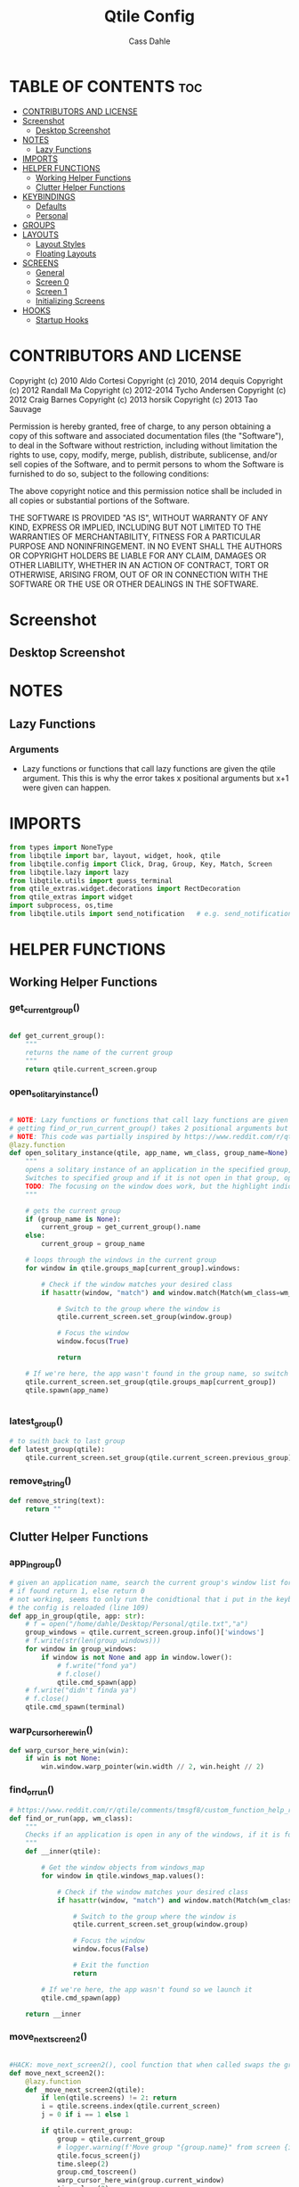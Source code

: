 #+title: Qtile Config
#+DESCRIPTION: My personal qtile config
#+AUTHOR: Cass Dahle
#+PROPERTY: header-args :tangle config.py
#+auto_tangle: t

* TABLE OF CONTENTS :toc:
- [[#contributors-and-license][CONTRIBUTORS AND LICENSE]]
- [[#screenshot][Screenshot]]
  - [[#desktop-screenshot][Desktop Screenshot]]
- [[#notes][NOTES]]
  - [[#lazy-functions][Lazy Functions]]
- [[#imports][IMPORTS]]
- [[#helper-functions][HELPER FUNCTIONS]]
  - [[#working-helper-functions][Working Helper Functions]]
  - [[#clutter-helper-functions][Clutter Helper Functions]]
- [[#keybindings][KEYBINDINGS]]
  - [[#defaults][Defaults]]
  - [[#personal][Personal]]
- [[#groups][GROUPS]]
- [[#layouts][LAYOUTS]]
  - [[#layout-styles][Layout Styles]]
  - [[#floating-layouts][Floating Layouts]]
- [[#screens][SCREENS]]
  - [[#general][General]]
  - [[#screen-0][Screen 0]]
  - [[#screen-1][Screen 1]]
  - [[#initializing-screens][Initializing Screens]]
- [[#hooks][HOOKS]]
  - [[#startup-hooks][Startup Hooks]]

* CONTRIBUTORS AND LICENSE
Copyright (c) 2010 Aldo Cortesi
Copyright (c) 2010, 2014 dequis
Copyright (c) 2012 Randall Ma
Copyright (c) 2012-2014 Tycho Andersen
Copyright (c) 2012 Craig Barnes
Copyright (c) 2013 horsik
Copyright (c) 2013 Tao Sauvage

Permission is hereby granted, free of charge, to any person obtaining a copy
of this software and associated documentation files (the "Software"), to deal
in the Software without restriction, including without limitation the rights
to use, copy, modify, merge, publish, distribute, sublicense, and/or sell
copies of the Software, and to permit persons to whom the Software is
furnished to do so, subject to the following conditions:

The above copyright notice and this permission notice shall be included in
all copies or substantial portions of the Software.

THE SOFTWARE IS PROVIDED "AS IS", WITHOUT WARRANTY OF ANY KIND, EXPRESS OR
IMPLIED, INCLUDING BUT NOT LIMITED TO THE WARRANTIES OF MERCHANTABILITY,
FITNESS FOR A PARTICULAR PURPOSE AND NONINFRINGEMENT. IN NO EVENT SHALL THE
AUTHORS OR COPYRIGHT HOLDERS BE LIABLE FOR ANY CLAIM, DAMAGES OR OTHER
LIABILITY, WHETHER IN AN ACTION OF CONTRACT, TORT OR OTHERWISE, ARISING FROM,
OUT OF OR IN CONNECTION WITH THE SOFTWARE OR THE USE OR OTHER DEALINGS IN THE
SOFTWARE.
* Screenshot
** Desktop Screenshot
#+DOWNLOADED: screenshot @ 2023-10-09 18:43:37
[[file:Screenshot/2023-10-09_18-43-37_screenshot.png]]
* NOTES
** Lazy Functions
*** Arguments
- Lazy functions or functions that call lazy functions are given the qtile argument. This this is why the
  error takes x positional arguments but x+1 were given can happen.
* IMPORTS
#+begin_src python
from types import NoneType
from libqtile import bar, layout, widget, hook, qtile
from libqtile.config import Click, Drag, Group, Key, Match, Screen
from libqtile.lazy import lazy
from libqtile.utils import guess_terminal
from qtile_extras.widget.decorations import RectDecoration
from qtile_extras import widget
import subprocess, os,time
from libqtile.utils import send_notification   # e.g. send_notification("qtile", "Startup") will send the notification *qtile*\n "startup"
#+end_src

* HELPER FUNCTIONS
** Working Helper Functions
*** get_current_group()
#+begin_src python

def get_current_group():
    """
    returns the name of the current group
    """
    return qtile.current_screen.group

#+end_src

*** open_solitary_instance()
#+begin_src python

# NOTE: Lazy functions or functions that call lazy functions are given the qtile argument, thats why i was
# getting find_or_run_current_group() takes 2 positional arguments but 3 were given
# NOTE: This code was partially inspired by https://www.reddit.com/r/qtile/comments/tmsgf8/custom_function_help_run_or_raise_application/
@lazy.function
def open_solitary_instance(qtile, app_name, wm_class, group_name=None):
    """
    opens a solitary instance of an application in the specified group, if no group is specified the current group is used
    Switches to specified group and if it is not open in that group, open it and focus it, if that application is open focus it
    TODO: The focusing on the window does work, but the highlight indicated doesn't change, I think I need a mouse warp to do this
    """

    # gets the current group
    if (group_name is None):
        current_group = get_current_group().name
    else:
        current_group = group_name

    # loops through the windows in the current group
    for window in qtile.groups_map[current_group].windows:

        # Check if the window matches your desired class
        if hasattr(window, "match") and window.match(Match(wm_class=wm_class)):

            # Switch to the group where the window is
            qtile.current_screen.set_group(window.group)

            # Focus the window
            window.focus(True)

            return

    # If we're here, the app wasn't found in the group name, so switch to that group and spawn it
    qtile.current_screen.set_group(qtile.groups_map[current_group])
    qtile.spawn(app_name)


#+end_src
*** latest_group()
#+begin_src python
# to swith back to last group
def latest_group(qtile):
    qtile.current_screen.set_group(qtile.current_screen.previous_group)
#+end_src
*** remove_string()
#+begin_src python
def remove_string(text):
    return ""
#+end_src
** Clutter Helper Functions
*** app_in_group()
#+begin_src python
# given an application name, search the current group's window list for that application name
# if found return 1, else return 0
# not working, seems to only run the conidtional that i put in the keybind when
# the config is reloaded (line 109)
def app_in_group(qtile, app: str):
    # f = open("/home/dahle/Desktop/Personal/qtile.txt","a")
    group_windows = qtile.current_screen.group.info()['windows']
    # f.write(str(len(group_windows)))
    for window in group_windows:
        if window is not None and app in window.lower():
            # f.write("fond ya")
            # f.close()
            qtile.cmd_spawn(app)
    # f.write("didn't finda ya")
    # f.close()
    qtile.cmd_spawn(terminal)
#+end_src
*** warp_cursor_here_win()
#+begin_src python
def warp_cursor_here_win(win):
    if win is not None:
        win.window.warp_pointer(win.width // 2, win.height // 2)

#+end_src

*** find_or_run()
#+begin_src python
# https://www.reddit.com/r/qtile/comments/tmsgf8/custom_function_help_run_or_raise_application/
def find_or_run(app, wm_class):
    """
    Checks if an application is open in any of the windows, if it is focus the applicaiton, otherwise open the application.
    """
    def __inner(qtile):

        # Get the window objects from windows_map
        for window in qtile.windows_map.values():

            # Check if the window matches your desired class
            if hasattr(window, "match") and window.match(Match(wm_class=wm_class)):

                # Switch to the group where the window is
                qtile.current_screen.set_group(window.group)

                # Focus the window
                window.focus(False)

                # Exit the function
                return

        # If we're here, the app wasn't found so we launch it
        qtile.cmd_spawn(app)

    return __inner
#+end_src
*** move_next_screen2()
#+begin_src python

#HACK: move_next_screen2(), cool function that when called swaps the groups on screens
def move_next_screen2():
    @lazy.function
    def _move_next_screen2(qtile):
        if len(qtile.screens) != 2: return
        i = qtile.screens.index(qtile.current_screen)
        j = 0 if i == 1 else 1

        if qtile.current_group:
            group = qtile.current_group
            # logger.warning(f'Move group "{group.name}" from screen {i}->{j}')
            qtile.focus_screen(j)
            time.sleep(2)
            group.cmd_toscreen()
            warp_cursor_here_win(group.current_window)
            time.sleep(2)

    return _move_next_screen2
#+end_src
* KEYBINDINGS
** Defaults
#+begin_src python

mod = "Mod4"
terminal = guess_terminal()

keys = [
    # A list of available commands that can be bound to keys can be found
    # at https://docs.qtile.org/en/latest/manual/config/lazy.html
    # Switch between windows
    Key([mod], "h", lazy.layout.left(), desc="Move focus to left"),
    Key([mod], "l", lazy.layout.right(), desc="Move focus to right"),
    Key([mod], "j", lazy.layout.down(), desc="Move focus down"),
    Key([mod], "k", lazy.layout.up(), desc="Move focus up"),
    Key([mod], "space", lazy.layout.next(), desc="Move window focus to other window"),
    # Move windows between left/right columns or move up/down in current stack.
    # Moving out of range in Columns layout will create new column.
    Key([mod, "shift"], "h", lazy.layout.shuffle_left(), desc="Move window to the left"),
    Key([mod, "shift"], "l", lazy.layout.shuffle_right(), desc="Move window to the right"),
    Key([mod, "shift"], "j", lazy.layout.shuffle_down(), desc="Move window down"),
    Key([mod, "shift"], "k", lazy.layout.shuffle_up(), desc="Move window up"),
    # Grow windows. If current window is on the edge of screen and direction
    # will be to screen edge - window would shrink.
    Key([mod, "control"], "h", lazy.layout.grow_left(), desc="Grow window to the left"),
    Key([mod, "control"], "l", lazy.layout.grow_right(), desc="Grow window to the right"),
    Key([mod, "control"], "j", lazy.layout.grow_down(), desc="Grow window down"),
    Key([mod, "control"], "k", lazy.layout.grow_up(), desc="Grow window up"),
    Key([mod], "n", lazy.layout.normalize(), desc="Reset all window sizes"),
    # Toggle between split and unsplit sides of stack.
    # Split = all windows displayed
    # Unsplit = 1 window displayed, like Max layout, but still with
    # multiple stack panes
    Key(
        [mod],
        "s",
        lazy.layout.toggle_split(),
        desc="Toggle between split and unsplit sides of stack",
    ),
    Key([mod], "Return", lazy.spawn(terminal), desc="Launch terminal"),
    # Toggle between different layouts as defined below
    Key([mod], "Tab", lazy.next_layout(), desc="Toggle between layouts"),
    Key([mod], "q", lazy.window.kill(), desc="Kill focused window"),
    Key([mod, "control"], "r", lazy.reload_config(), desc="Reload the config"),
    Key([mod, "control"], "q", lazy.shutdown(), desc="Shutdown Qtile"),
#+end_src
** Personal
#+begin_src python

    # Key([mod], "r", lazy.spawncmd(), desc="Spawn a command using a prompt widget"),
    # Key([mod], "r", lazy.spawn("rofi -theme mysidebar.rasi -show drun")),
    Key([mod], "Backslash", lazy.spawn("rofi -theme mysidebar.rasi -show window")),
    Key([],"F4", lazy.spawn("rofi -theme mysidebar.rasi -show drun")),
    Key([],"F8", lazy.spawn("rofi -theme mysidebar.rasi -show window")),
    Key([mod], "f", lazy.window.toggle_floating()),
    # this is for a widget to call
    Key([mod, "control", "mod1"], "a", lazy.group["5"].toscreen(), lazy.spawn("discord")),
    # open firefox if not found in current group, called by widget
    # Key([mod, "control", "mod1"], "b", lazy.spawn(terminal) if(app_in_group("firefox") is 1) else lazy.spawn("firefox")),
    Key([mod, "control", "mod1"], "b", open_solitary_instance("thunderbird", "thunderbird", "4")),
    Key([mod, "control", "mod1"], "c", open_solitary_instance("code","code-oss", "2")),
    Key([mod, "control", "mod1"], "d", open_solitary_instance("firefox","firefox")),
    Key([mod], "t", open_solitary_instance("firefox", "firefox", "2")),
    Key([mod], "b", open_solitary_instance("firefox", "firefox")),
]

keys += [Key([mod], "p", lazy.function(latest_group))]

#+end_src
* GROUPS
#+begin_src python
groups = [
    # Screen affinity here is used to make
    # sure the groups startup on the right screens
    Group(name="1", label="prim", screen_affinity=0),
    Group(name="2", label="www", screen_affinity=0),
    Group(name="3", label="term", screen_affinity=0),
    Group(name="4", label="comm", screen_affinity=0),
    Group(name="5", label="extra", screen_affinity=0),
    Group(name="0", label="srcn2", screen_affinity=1),
]

def go_to_group(name: str):
    def _inner(qtile ) -> None:
        if len(qtile.screens) == 1:
            qtile.groups_map[name].toscreen()
            return

        if name in '12345':
            qtile.focus_screen(0)
            qtile.groups_map[name].toscreen()
        else:
            qtile.focus_screen(1)
            qtile.groups_map[name].toscreen()

    return _inner

for i in groups:
    keys.append(Key([mod], i.name, lazy.function(go_to_group(i.name))))

#+end_src

* LAYOUTS
** Layout Styles
#+begin_src python
layouts = [
    layout.Columns(margin_on_single=6, insert_position=1, border_focus_stack=["#a68fdb"],border_focus="#a68fdb",border_normal="#14023b", border_width=4, margin=6),
    # layout.MonadTall(border_focus="#edd6ff",border_normal="#14023b", border_width=4, margin=4),
    layout.Max(border_focus="#a68fdb",border_normal="#14023b",border_width=6, margin=6),
    # Try more layouts by unleashing below layouts.
    # layout.Stack(num_stacks=2),
    # layout.Bsp(),
    # layout.Matrix(),
    # layout.MonadWide(),
    # layout.RatioTile(),
    # layout.Tile(),
    # layout.TreeTab(),
    # layout.VerticalTile(),
    # layout.Zoomy(),
]

#+end_src

** Floating Layouts
#+begin_src python
#NOTE: Floating Layouts
# Drag floating layouts.
mouse = [
    Drag([mod], "Button1", lazy.window.set_position_floating(), start=lazy.window.get_position()),
    Drag([mod], "Button3", lazy.window.set_size_floating(), start=lazy.window.get_size()),
    Click([mod], "Button2", lazy.window.bring_to_front()),
]

dgroups_key_binder = None
dgroups_app_rules = []  # type: list
follow_mouse_focus = True
bring_front_click = False
cursor_warp = False
floating_layout = layout.Floating(
    float_rules=[
        # Run the utility of `xprop` to see the wm class and name of an X client.
        ,*layout.Floating.default_float_rules,
        Match(wm_class="confirmreset"),  # gitk
        Match(wm_class="makebranch"),  # gitk
        Match(wm_class="maketag"),  # gitk
        Match(wm_class="ssh-askpass"),  # ssh-askpass
        Match(title="branchdialog"),  # gitk
        Match(title="pinentry"),  # GPG key password entry
        Match(wm_class="yad")  # yad
    ],
    border_focus = "a68fdb",border_normal="#14023b",border_width=6
)
auto_fullscreen = True
focus_on_window_activation = "smart"
reconfigure_screens = True

# If things like steam games want to auto-minimize themselves when losing
# focus, should we respect this or not?
auto_minimize = True

# When using the Wayland backend, this can be used to configure input devices.
wl_input_rules = None

# XXX: Gasp! We're lying here. In fact, nobody really uses or cares about this
# string besides java UI toolkits; you can see several discussions on the
# mailing lists, GitHub issues, and other WM documentation that suggest setting
# this string if your java app doesn't work correctly. We may as well just lie
# and say that we're a working one by default.
#
# We choose LG3D to maximize irony: it is a 3D non-reparenting WM written in
# java that happens to be on java's whitelist.
wmname = "LG3D"


# Don't use tweak_float in a client_new hook. It will crash qtile.
#window.tweak_float(x=660, y=400, w=600, h=20)
# fix to get plank working
# https://forum.garudalinux.org/t/qtile-and-plank-doesnt-work-well-together/19891/5
# @hook.subscribe.startup_once
# def plank_start():
#     subprocess.Popen(["/home/dahle/.local/bin/plank-launcher", "start"])

# @hook.subscribe.client_new
# def plank_reload(_window):
#     subprocess.Popen(["/home/dahle/.local/bin/plank-launcher", "show"])

# when a new window is made, go to that window
# @hook.subscribe.group_window_add
# def switchtogroup(group, window):
#   group.cmd_toscreen()
#+end_src

* SCREENS
** General
*** Widgets
#+begin_src python
barscaler = 18

widget_defaults = dict(
    font= "Hack",
    fontsize=20 ,
)

widget_app_bar = widget.WidgetBox(fontshadow= "888888", text_closed='', text_open='',widgets=[widget.TaskList(parse_text=remove_string, border="3a383d")])
clock_widget = widget.Clock(format="%Y-%m-%d    %I:%M %p",  **decor_purp,font= "Hack")

groupbox_widget= widget.GroupBox(
                    hide_unused=True,
                    highlight_color = ['282828'], # Active group highlight color when using 'line' highlight method. Gradient when two colors
                    fontsize=12,
                    center_aligned=False,
                    active='FFFFFF', # color that active windows make the text
                    borderwidth=4,
                    margin_y = 2,
                    highlight_method='line',
                    inactive='#666565', # color that inactive windows make the text
                    # this_current_screen_border='#714acf',
                    this_current_screen_border='#a888f7', # border or line color for group on this screen when unfocused
                    other_current_screen_border='#a68fdb',
                    other_screen_border='#FFFFFF',
                    this_screen_border='#a68fdb',
                    )

#+end_src
*** Widget Decorations
#+begin_src python
extension_defaults = widget_defaults.copy()

decor_purp = {
    "decorations": [
        RectDecoration(colour="#957bd1", radius=3, filled=True, padding=barscaler/4, group=True)
    ],
    "padding": barscaler/1.7142,
}
decor_pink = {
    "decorations": [
        RectDecoration(colour='#D17B8C', radius=3, filled=True, padding=barscaler/4, group=True)
    ],
    "padding":  barscaler/1.7142,
}
# the pink2 color is slightly changed so icons in it will have their own group
# if the color is the same as pink it is treated as the same gruop as pink
decor_pink2 = {
    "decorations": [
        RectDecoration(colour='#D17B8B', radius=3, filled=True, padding=barscaler/4, group=True)
    ],
    "padding":  barscaler/1.7142,
}
decor_green = {
    "decorations": [
        RectDecoration(colour='#83A439', radius=3, filled=True, padding=barscaler/4, group=True)
    ],
    "padding":  barscaler/1.7142,
}
decor_green2 = {
    "decorations": [
        RectDecoration(colour='#83A438', radius=3, filled=True, padding=barscaler/4, group=True)
    ],
    "padding":  barscaler/1.7142,
}
decor_gray = {
    "decorations": [
        RectDecoration(colour='#9B9B9B', radius=3, filled=True, padding=barscaler/4, group=True)
    ],
    "padding":  barscaler/1.7142,
}

#+end_src
** Screen 0
#+begin_src python
screen0 = Screen(
        top=bar.Bar(
            [
                groupbox_widget,
                widget.CurrentLayout(fontsize=12, ),
                # widget.Sep(),
                # widget_script_box,
                # widget.Sep(),
                # widget.Sep(linewidth=2),
                # widget.TextBox(text="",fontsize=30,**decor_green, mouse_callbacks={"Button1": lazy.simulate_keypress([mod, "control", "mod1"], "d")}),
                # widget.TextBox(text="",fontsize=30,**decor_green, mouse_callbacks={"Button1": lambda: qtile.spawn("sh /home/dahle/builds/tor-browser/qtile-tor-script.sh")}),
                # # widget.TextBox(text="󰕷",fontsize=30,**decor_green, mouse_callbacks={"Button1": lambda: qtile.cmd_spawn([terminal, "-e", "nvim"])}),
                # widget.TextBox(text="",fontsize=30,**decor_green, mouse_callbacks={"Button1": lambda: qtile.spawn("emacsclient -c -a '' ")}),
                # widget.TextBox(text="󰙯",fontsize=30,**decor_green, mouse_callbacks={"Button1": lazy.simulate_keypress([mod,"control","mod1"],"a")}),
                # widget.TextBox(text="󰨞",fontsize=30,**decor_green, mouse_callbacks={"Button1": lazy.simulate_keypress([mod, "control","mod1"], "c")}),
                # widget.TextBox(text="󰨲",fontsize=30,**decor_green, mouse_callbacks={"Button1": lazy.simulate_keypress([mod,"control","mod1"],"b")}),
                widget_app_bar,
                widget.Spacer(),
                widget.Battery(
                    format='{char} {percent:2.0%} ({hour:d}:{min:02d})',
                    ,**decor_pink2,
                    ),
                # widget.BatteryIcon(theme_path="/home/dahle/.icons/qtile/battery/"),
                widget.ThermalZone(**decor_pink),
                widget.Sep(linewidth=2),
                widget.WidgetBox(close_button_location='right', text_closed='', text_open='', widgets = [
                    widget.TextBox(text="󰍺",fontsize=30, mouse_callbacks={"Button1": lambda: qtile.spawn("sh /home/dahle/Desktop/Scripts/Monitor-Left.sh")}),
                    widget.TextBox(text="󰌵",fontsize=30, mouse_callbacks={"Button1": lambda: qtile.spawn("sh /home/dahle/Desktop/Scripts/redshift_clear.sh")}),
                    widget.TextBox(text="󱩌",fontsize=30, mouse_callbacks={"Button1": lambda: qtile.spawn("sh /home/dahle/Desktop/Scripts/redshift_low.sh")}),
                    widget.TextBox(text="󱩍",fontsize=30, mouse_callbacks={"Button1": lambda: qtile.spawn("sh /home/dahle/Desktop/Scripts/redshift_high.sh")}),
                    widget.Sep(linewidth=2),
                    widget.TextBox(text="󰍶",fontsize=30, mouse_callbacks={"Button1": lambda: qtile.spawn("sh /home/dahle/Desktop/Scripts/poweroff.sh")}),
                    widget.TextBox(text="󰤄",fontsize=30, mouse_callbacks={"Button1": lambda: qtile.spawn("sh /home/dahle/Desktop/Scripts/sleep.sh")}),
                    widget.TextBox(text="󰗽",fontsize=30, mouse_callbacks={"Button1": lazy.shutdown()}),
        ]),
                # widget.WidgetBox(widgets=[
        # ]),
                widget.Systray(),
                widget.Sep(linewidth=2),
                clock_widget,
            ],
            2*barscaler,
            # border_width=[2, 0, 2, 0],  # Draw top and bottom borders
            # border_color=["ff00ff", "000000", "ff00ff", "000000"]  # Borders are magenta
            background='#3a383d',
        ),

        # right=bar.Gap(10),
        # left=bar.Gap(10),
        # bottom=bar.Gap(10)

    )


#+end_src

** Screen 1
#+begin_src python
screen1 = Screen(
    # bar
    top=bar.Bar([
        groupbox_widget,
        widget.Spacer(),
        clock_widget,
    ],
    2*barscaler,
    background='#3a383d',
    )

)
#+end_src
** Initializing Screens
#+begin_src python
screens = [screen0, screen1]
#+end_src
* HOOKS
** Startup Hooks
#+begin_src python
@hook.subscribe.startup_once
def autostart():
    """Run at Qtile start"""
    # toggles open the tasklist widget
    # qtile.spawn("nigrogen")

    # # starts emacs server
    # qtile.spawn("sh emacs --daemon")
    startup = os.path.expanduser('~/Desktop/Scripts/startup.sh')
    subprocess.Popen([startup])

    widget_script_box.toggle()

@hook.subscribe.startup
def run_every_startup():
    send_notification("qtile", "Startup")
#+end_src
